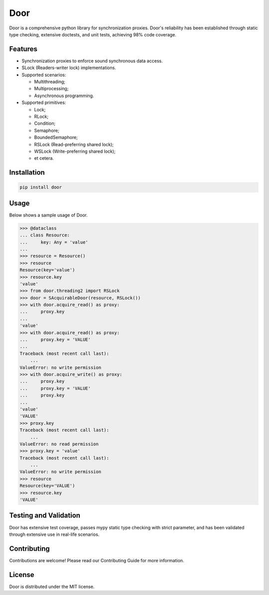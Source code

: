 ====
Door
====

Door is a comprehensive python library for synchronization proxies. Door's
reliability has been established through static type checking, extensive
doctests, and unit tests, achieving 98% code coverage.


Features
--------

- Synchronization proxies to enforce sound synchronous data access.
- SLock (Readers-writer lock) implementations.
- Supported scenarios:

  - Multithreading;
  - Multiprocessing;
  - Asynchronous programming.

- Supported primitives:

  - Lock;
  - RLock;
  - Condition;
  - Semaphore;
  - BoundedSemaphore;
  - RSLock (Read-preferring shared lock);
  - WSLock (Write-preferring shared lock);
  - et cetera.

Installation
------------

.. code-block:: bash

   pip install door

Usage
-----

Below shows a sample usage of Door.

.. code-block:: pycon

   >>> @dataclass
   ... class Resource:
   ...     key: Any = 'value'
   ...
   >>> resource = Resource()
   >>> resource
   Resource(key='value')
   >>> resource.key
   'value'
   >>> from door.threading2 import RSLock
   >>> door = SAcquirableDoor(resource, RSLock())
   >>> with door.acquire_read() as proxy:
   ...     proxy.key
   ...
   'value'
   >>> with door.acquire_read() as proxy:
   ...     proxy.key = 'VALUE'
   ...
   Traceback (most recent call last):
       ...
   ValueError: no write permission
   >>> with door.acquire_write() as proxy:
   ...     proxy.key
   ...     proxy.key = 'VALUE'
   ...     proxy.key
   ...
   'value'
   'VALUE'
   >>> proxy.key
   Traceback (most recent call last):
       ...
   ValueError: no read permission
   >>> proxy.key = 'value'
   Traceback (most recent call last):
       ...
   ValueError: no write permission
   >>> resource
   Resource(key='VALUE')
   >>> resource.key
   'VALUE'

Testing and Validation
----------------------

Door has extensive test coverage, passes mypy static type checking with
strict parameter, and has been validated through extensive use in real-life
scenarios.

Contributing
------------

Contributions are welcome! Please read our Contributing Guide for more
information.

License
-------

Door is distributed under the MIT license.
